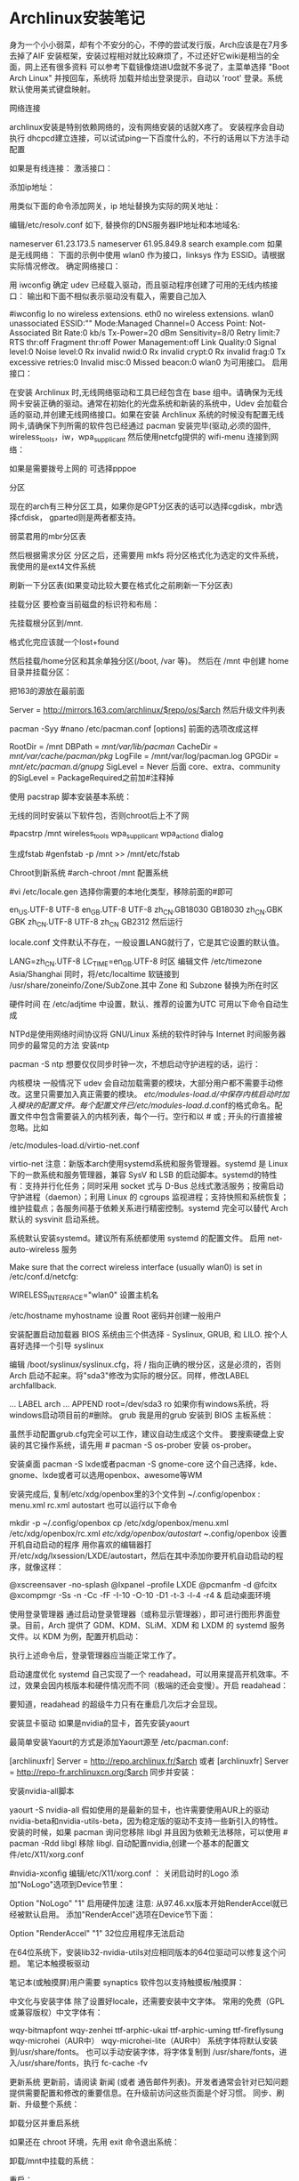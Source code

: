 * Archlinux安装笔记
身为一个小小弱菜，却有个不安分的心，不停的尝试发行版，Arch应该是在7月多去掉了AIF
安装框架，安装过程相对就比较麻烦了，不过还好它wiki是相当的全面，网上还有很多资料
可以参考下载镜像烧进U盘就不多说了，主菜单选择 "Boot Arch Linux" 并按回车，系统将
加载并给出登录提示，自动以 'root' 登录。系统默认使用美式键盘映射。

网络连接

archlinux安装是特别依赖网络的，没有网络安装的话就X疼了。 安装程序会自动执行
dhcpcd建立连接，可以试试ping一下百度什么的，不行的话用以下方法手动配置

如果是有线连接：
激活接口：

# ip link set eth0 up
添加ip地址：

# ip addr add <ip 地址>/<子网掩码> dev <接口名>
用类似下面的命令添加网关，ip 地址替换为实际的网关地址：

# ip route add default via <ip 地址>
编辑/etc/resolv.conf 如下, 替换你的DNS服务器IP地址和本地域名:

# nano /etc/resolv.conf
 nameserver 61.23.173.5
 nameserver 61.95.849.8
 search example.com
如果是无线网络：
下面的示例中使用 wlan0 作为接口，linksys 作为 ESSID。请根据实际情况修改。
确定网络接口：

# lspci | grep -i net
用 iwconfig 确定 udev 已经载入驱动，而且驱动程序创建了可用的无线内核接口：
输出和下面不相似表示驱动没有载入，需要自己加入

#iwconfig
lo no wireless extensions.
eth0 no wireless extensions.
wlan0    unassociated  ESSID:""
         Mode:Managed  Channel=0  Access Point: Not-Associated
         Bit Rate:0 kb/s   Tx-Power=20 dBm   Sensitivity=8/0
         Retry limit:7   RTS thr:off   Fragment thr:off
         Power Management:off
         Link Quality:0  Signal level:0  Noise level:0
         Rx invalid nwid:0  Rx invalid crypt:0  Rx invalid frag:0
         Tx excessive retries:0  Invalid misc:0   Missed beacon:0
wlan0 为可用接口。
启用接口：

# ip link set wlan0 up
在安装 Archlinux 时,无线网络驱动和工具已经包含在 base 组中。请确保为无线网卡安装正确的驱动。通常在初始化的光盘系统和新装的系统中，Udev 会加载合适的驱动,并创建无线网络接口。如果在安装 Archlinux 系统的时候没有配置无线网卡,请确保下列所需的软件包已经通过 pacman 安装完毕(驱动,必须的固件, wireless_tools，iw，wpa_supplicant
然后使用netcfg提供的 wifi-menu 连接到网络：

# wifi-menu wlan0
如果是需要拨号上网的 可选择pppoe

分区

现在的arch有三种分区工具，如果你是GPT分区表的话可以选择cgdisk，mbr选择cfdisk，
gparted则是两者都支持。

弱菜君用的mbr分区表

# cfdisk /dev/sda
然后根据需求分区
分区之后，还需要用 mkfs 将分区格式化为选定的文件系统，我使用的是ext4文件系统

# mkfs.ext4 /dev/sda1
# mkfs.ext4 /dev/sda2
刷新一下分区表(如果变动比较大要在格式化之前刷新一下分区表)

# partprobe /dev/sda
挂载分区
要检查当前磁盘的标识符和布局：

 # lsblk /dev/sda
先挂载根分区到/mnt.

# mount /dev/sda1 /mnt
# ls /mnt
格式化完应该就一个lost+found

然后挂载/home分区和其余单独分区(/boot, /var 等)。
然后在 /mnt 中创建 home 目录并挂载分区：

# mkswap /dev/sdaX && swapon /dev/sdaX ##分区格式化为swap,并且创造swap分区
# mount /dev/sdaX /mnt ##挂载/分区到/mnt上
# mkdir /mnt/home && mount /dev/sdaY /mnt/home ##创建home文件,并且将Y分区挂载到上面

把163的源放在最前面

# nano /etc/pacman.d/mirrorlist
Server = http://mirrors.163.com/archlinux/$repo/os/$arch
然后升级文件列表

pacman -Syy
#nano /etc/pacman.conf
[options]
前面的选项改成这样

RootDir = /mnt
DBPath = /mnt/var/lib/pacman/
CacheDir = /mnt/var/cache/pacman/pkg/
LogFile = /mnt/var/log/pacman.log
GPGDir = /mnt/etc/pacman.d/gnupg/
SigLevel = Never
后面
core、extra、community
的SigLevel = PackageRequired之前加#注释掉

使用 pacstrap 脚本安装基本系统：

# pacstrap /mnt base base-devel
无线的同时安装以下软件包，否则chroot后上不了网

#pacstrp /mnt wireless_tools wpa_supplicant wpa_actiond dialog

生成fstab
#genfstab -p /mnt >> /mnt/etc/fstab

Chroot到新系统
#arch-chroot /mnt 配置系统

#vi /etc/locale.gen
选择你需要的本地化类型，移除前面的#即可

en_US.UTF-8 UTF-8
en_GB.UTF-8 UTF-8
zh_CN.GB18030 GB18030
zh_CN.GBK GBK
zh_CN.UTF-8 UTF-8
zh_CN GB2312
然后运行

# locale-gen
locale.conf 文件默认不存在，一般设置LANG就行了，它是其它设置的默认值。

LANG=zh_CN.UTF-8
LC_TIME=en_GB.UTF-8
时区
编辑文件 /etc/timezone
Asia/Shanghai
同时，将/etc/localtime 软链接到 /usr/share/zoneinfo/Zone/SubZone.其中 Zone 和 Subzone 替换为所在时区

# ln -s /usr/share/zoneinfo/Asia/Shanghai /etc/localtime
硬件时间
在 /etc/adjtime 中设置，默认、推荐的设置为UTC
可用以下命令自动生成
# hwclock --systohc --localtime
NTPd是使用网络时间协议将 GNU/Linux 系统的软件时钟与 Internet 时间服务器同步的最常见的方法
安装ntp

pacman -S ntp
想要仅仅同步时钟一次，不想启动守护进程的话，运行：

# ntpd -qg
# hwclock -s
内核模块
一般情况下 udev 会自动加载需要的模块，大部分用户都不需要手动修改。这里只需要加入真正需要的模块。
/etc/modules-load.d/中保存内核启动时加入模块的配置文件。每个配置文件已/etc/modules-load.d/.conf的格式命名。配置文件中包含需要装入的内核列表，每个一行。空行和以 # 或 ; 开头的行直接被忽略。比如

/etc/modules-load.d/virtio-net.conf
# Load virtio-net.ko at boot
virtio-net
注意：新版本arch使用systemd系统和服务管理器。systemd 是 Linux 下的一款系统和服务管理器，兼容 SysV 和 LSB 的启动脚本。systemd的特性有：支持并行化任务；同时采用 socket 式与 D-Bus 总线式激活服务；按需启动守护进程（daemon）；利用 Linux 的 cgroups 监视进程；支持快照和系统恢复；维护挂载点；各服务间基于依赖关系进行精密控制。systemd 完全可以替代 Arch 默认的 sysvinit 启动系统。

系统默认安装systemd。建议所有系统都使用 systemd 的配置文件。
启用 net-auto-wireless 服务

# systemctl enable net-auto-wireless.service
Make sure that the correct wireless interface (usually wlan0) is set in /etc/conf.d/netcfg:

# nano /etc/conf.d/netcfg
WIRELESS_INTERFACE="wlan0"
设置主机名

/etc/hostname
myhostname
设置 Root 密码并创建一般用户

# passwd
# useradd -m -g users -s /bin/bash archie
# passwd archie
安装配置启动加载器
BIOS 系统由三个供选择 - Syslinux, GRUB, 和 LILO. 按个人喜好选择一个引导
syslinux

# pacman -S syslinux
# syslinux-install_update -iam
编辑 /boot/syslinux/syslinux.cfg，将 / 指向正确的根分区，这是必须的，否则 Arch 启动不起来。将"sda3"修改为实际的根分区。同样，修改LABEL archfallback.

# nano /boot/syslinux/syslinux.cfg
...
LABEL arch
 ...
 APPEND root=/dev/sda3 ro
如果你有windows系统，将 windows启动项目前的#删除。
grub 我是用的grub
安装到 BIOS 主板系统：

# pacman -S grub-bios
# grub-install --target=i386-pc --recheck /dev/sda
# cp /usr/share/locale/en\@quot/LC_MESSAGES/grub.mo /boot/grub/locale/en.mo
虽然手动配置grub.cfg完全可以工作，建议自动生成这个文件。
要搜索硬盘上安装的其它操作系统，请先用 # pacman -S os-prober 安装 os-prober。

# grub-mkconfig -o /boot/grub/grub.cfg
安装桌面
pacman -S lxde或者pacman -S gnome-core
这个自己选择，kde、gnome、lxde或者可以选用openbox、awesome等WM

安装完成后, 复制/etc/xdg/openbox里的3个文件到 ~/.config/openbox :
menu.xml rc.xml autostart
也可以运行以下命令

mkdir -p ~/.config/openbox
cp /etc/xdg/openbox/menu.xml /etc/xdg/openbox/rc.xml /etc/xdg/openbox/autostart ~/.config/openbox
设置开机自动启动的程序
用你喜欢的编辑器打开/etc/xdg/lxsession/LXDE/autostart，然后在其中添加你要开机自动启动的程序，就像这样：

@xscreensaver -no-splash
@lxpanel --profile LXDE
@pcmanfm -d
@fcitx
@xcompmgr -Ss -n -Cc -fF -I-10 -O-10 -D1 -t-3 -l-4 -r4 &
启动桌面环境

使用登录管理器
通过启动登录管理器（或称显示管理器），即可进行图形界面登录。目前，Arch 提供了 GDM、KDM、SLiM、XDM 和 LXDM 的 systemd 服务文件。以 KDM 为例，配置开机启动：

# systemctl enable lxdm.service
执行上述命令后，登录管理器应当能正常工作了。

启动速度优化
systemd 自己实现了一个 readahead，可以用来提高开机效率。不过，效果会因内核版本和硬件情况而不同（极端的还会变慢）。开启 readahead：

# systemctl enable systemd-readahead-collect.service systemd-readahead-replay.service
要知道，readahead 的超级牛力只有在重启几次后才会显现。

安装显卡驱动
如果是nvidia的显卡，首先安装yaourt

最简单安装Yaourt的方式是添加Yaourt源至 /etc/pacman.conf:

[archlinuxfr]
Server = http://repo.archlinux.fr/$arch
或者
 [archlinuxfr]
 Server = http://repo-fr.archlinuxcn.org/$arch
同步并安装：
# pacman -Syu yaourt
安装nvidia-all脚本

yaourt -S nvidia-all
假如使用的是最新的显卡，也许需要使用AUR上的驱动nvidia-beta和nvidia-utils-beta，因为稳定版的驱动不支持一些新引入的特性。
安装的时候，如果 pacman 询问您移除 libgl 并且因为依赖无法移除，可以使用 # pacman -Rdd libgl 移除 libgl.
自动配置nvidia,创建一个基本的配置文件/etc/X11/xorg.conf

#nvidia-xconfig
编辑/etc/X11/xorg.conf ：
关闭启动时的Logo
添加"NoLogo"选项到Device节里：

Option "NoLogo" "1"
启用硬件加速
注意: 从97.46.xx版本开始RenderAccel就已经被默认启用。
添加"RenderAccel"选项在Device节下面：

Option "RenderAccel" "1"
32位应用程序无法启动

在64位系统下，安装lib32-nvidia-utils对应相同版本的64位驱动可以修复这个问题。
笔记本触摸板驱动

笔记本(或触摸屏)用户需要 synaptics 软件包以支持触摸板/触摸屏：
# pacman -S xf86-input-synaptics
中文化与安装字体
除了设置好locale，还需要安装中文字体。
常用的免费（GPL或兼容版权）中文字体有：

wqy-bitmapfont
wqy-zenhei
ttf-arphic-ukai
ttf-arphic-uming
ttf-fireflysung
wqy-microhei（AUR中）
wqy-microhei-lite（AUR中）
系统字体将默认安装到/usr/share/fonts。
也可以手动安装字体，将字体复制到 /usr/share/fonts，进入/usr/share/fonts，执行 fc-cache -fv

更新系统
更新前，请阅读 新闻 (或者 通告邮件列表)。开发者通常会针对已知问题提供需要配置和修改的重要信息。在升级前访问这些页面是个好习惯。
同步、刷新、升级整个系统：

# pacman -Syu
卸载分区并重启系统

如果还在 chroot 环境，先用 exit 命令退出系统：

# exit
卸载/mnt中挂载的系统：

# umount /mnt/{boot,home,}
重启：

# reboot
硬盘里有ntfs分区的需要挂载，编辑/etc/fstab

首先在/mnt创建挂载到的文件夹

$sudo mkdir /mnt/winc /mnt/wind /mnt/wine
安装ntfs-3g

$sudo pacman -S ntfs-3g
编辑 fstab

$sudo leafpad /etc/fstab
添加如下类似文件，自己修改

/dev/sda1 /media/winc ntfs defaults,iocharset=utf8 0 0
/dev/sda5 /media/wind ntfs defaults,iocharset=utf8 0 0
/dev/sda6 /media/wine ntfs defaults,iocharset=utf8 0 0
下面是lxde的简易配置
没有快捷键真不爽，所以首先设置它
网上都是说rc.xml用于设置快捷键，但是很奇怪，我发现登录后，快捷键没生效，不过如果运行了fusion-icon，点击一下reload window manager，快捷键就能生效
继续研究发现，~/.config/openbox下还有一个lxde-rc.xml文件，这里也可以设置快捷键，和上面相反，这里的设置在登录后直接就能用，但reload wm后就不能用了。
所以办法是，对两个文件都设置，格式如下：

 <keybind key="F9">
      <action name="Execute">
        <execute>gnome-terminal -x mocp</execute>
      </action>
    </keybind>
其中第一行是要设置的快捷键，第三行是相应的命令，把它放在 和之间。
LXDE下我找不到调节音量的东东，所以把音量调节绑定到快捷键了：

<!-- 音量調節 -->
<keybind key="C-KP_3">
<action name="Execute">
<command>amixer -q set Master 3%-</command>
</action>
</keybind>
<keybind key="C-KP_9">
<action name="Execute">
<command>amixer -q set Master unmute 3%+</command>
</action>
</keybind>
接下来设置一下字体DPI，默认的太小了,改为96：

$ echo Xft.dpi:96 >> ~/.Xresources

如果使用startx启动Openbox的话，要在.xinitrc的开始处添加一行：

xrdb -merge ~/.Xresources
其它设置可以用obconf，LXDE会继承gnome的一些东西，比如登录时自动运行的程序，在/.config/autostart目录下。
主题之类的可以在“程序菜单-首选项-外观”那里设置

#编辑~/.xprofile，使fcitx自启动

#!/bin/sh
LANG=zh_CN.UTF-8
export XMODIFIERS="@im=fcitx"
fcitx &
接下来就是使用sudo，自动挂载U盘，配置vim zsh 看个人需要了。
到这里弱菜君的安装笔记就算是结束了，Arch采用systemed，表示很不习惯，也不是很经常用，也没有用过逆天的aur，现在不怎么进Arch了，主要用Debian，寒假准备最后换成Gentoo后稳定下来
* arch安装
原文主要针对的是使用BIOS和MBR的计算机，不过考虑到目前大家都开始使用支持UEFI的机
器，并且可能由于部分原因需要使用GPT，此文也就更新了相关内容(其实是我换新机器
了。。。)。

Archlinux的优点：
1.滚动升级，使用最新的包，比如最新的内核
3.较完美得解决软件包的依赖问题
4.详细的wiki，基本能够找到你想要的

Archlinux的缺点：
1.据说pacman会滚动失败
2.安装有一定难度
3.软件包可能存在bug

如果你不怕折腾，但又厌倦无休止的折腾，那么ArchLinux是一个比较好的选择，但不要在
生产环境中使用它，因为这纯粹是自找麻烦。

===Changelog===
[2015-4-20] 添加ibus-rime的相关配置，fcitx-sogoupinyin不再作为首选方案。
[2016-1-28] 添加deepin桌面的配置，并将其作为首选方案，重新启用fcitx-sogoupinyin
[2016-4-15] 修正EFI的boot loader，使用bootctl
[2017-4-22] 修正DDE潜在的依赖缺失问题，感谢Dr. Xie

0x00 安装准备
1.安装介质
我是从USTC的源上下载镜像文件的，教育网速度飞快，点击进入，非教育网用户，点击进入。
你可以选择刻录到光盘或者U盘，或者放到手机里等等，在此不再复述，如果你不会，请先学习相关内容。

2.测试网络
如果你使用有线网，直接ping任何网站(当然不能是局域网内的)。
如果你使用无线网，我的建议是使用wifi-menu，没有有线网卡的机器有时候的确很让人无奈。。。

0x01 安装基本系统
1.UEFI模式测试
如果你想使用UEFI，并且你的机器支持UEFI，你在引导时应该会看到如下选项，

Arch Linux archiso x86_64 UEFI USB
UEFI Shell x86_64 v1
UEFI Shell x86_64 v2
EFI Default Loader
你应该可以知道Archlinux只提供64位的UEFI模式安装，32位无法引导，本人已经尝试过了。
如果你忘记了是否出现过上述选项，你也可以使用如下命令：

efivar -l
如果你看到了一大串内容，那就是进入了UEFI安装模式。否则，请记住，你的电脑可能不支持UEFI或者你没进入UEFI安装模式，在后续内容中，你应该选择BIOS和MBR。

2.创建分区
在这里设计到一个很大的内容，如何安排分区，这个看每个人如何规划了，下面我将使用一个比较普遍的方案：

/dev/sda1  1G  /boot  物理分区
/dev/sda2  40G /      物理分区
/dev/sda3  60G /home  物理分区
/dev/sda4  8G  swap   物理分区
关于分区的扩展知识，请参考wiki，点击进入。

首先是MBR分区的创建，GPT的请略过，这里使用的工具是fdisk。

fdisk /dev/sda
本机只有一个硬盘，所以使用/dev/sda，如果你有多个硬盘，应该也能知道该使用什么绝对地址了。
分区的方法都比较相似，使用m，可以列出所有命令，请根据提示分区。

其次是GPT分区，基本和MBR分区一样，只是我们使用的工具是gdisk。

gdisk /dev/sda
需要注意的是分区的标志，

/dev/sda1 EF00
/dev/sda2 8300
/dev/sda3 8300
/dev/sda4 8200

3.安装文件系统

接下来是安装文件系统，在这里GPT和MBR的区别只有/dev/sda1这个分区，我们放到最后解
释。这里我们使用的FS是比较成熟的ext4，至于最新的btrfs，老实说我没用过，即使我用
的是SSD，并且“据说”btrfs对SSD有优化，大家可以尝试下。

mkfs.ext4 /dev/sda2
mkfs.ext4 /dev/sda3
mkswap /dev/sda4
swapon /dev/sda4
最后一条命令是开启交换分区。
对于/boot这个分区，使用MBR的命令如下：

mkfs.ext4 /dev/sda1
对于GPT分区，请使用如下命令：

mkfs.fat -F32 /dev/sda1
4.挂载分区
如果你使用推荐的分区，请使用如下命令，否则，请自行调整

mount /dev/sda2 /mnt
mkdir /mnt/{boot,home}
mount /dev/sda1 /mnt/boot
mount /dev/sda3 /mnt/home
5.选择更新源
sed -i "s/^\b/#/g" /etc/pacman.d/mirrorlist
nano /etc/pacman.d/mirrorlist
pacman -Syy

还是和之前说的那样，请根据你的网络环境选择镜像，选择镜像，只需要将对应地址前的#
去掉即可，这里推荐使用ustc或者163的源。

这里还有一个小故事，第一次安装Arch的时候，在mirrorlist中所有的Taiwan后面都有
“Province of China”字样，顿生好感，只可惜现在的mirrorlist中已经没有这个彩蛋了。

6.部署基本系统

这里只要一条基本的命令就能自动完成部署了，比Gentoo简单不少。如果你想使用netstat
和ifconfig之类的指令，请加上net-tools。

pacstrap -i /mnt base base-devel net-tools
7.生成fstab fstab中记录了挂载的相关信息，Archlinux中提供了工具来一键生成(怎么感觉逼格有点低。。。)

genfstab -U -p /mnt >> /mnt/etc/fstab

这里使用的是UUID，如果不加-U，那么在fstab中记录的就是/dev/sdX之类的地址了，UUID
的方式更加好，为什么呢？请自行wiki。

0x03 基本系统设置

首先请使用chroot进入部署好的基本系统，这里使用“进入”，只是为了避免此blog涵盖过
多内容，关于chroot的知识，点击进入。

arch-chroot /mnt /bin/bash
alias ls='ls --color'
后一条命令是为了让ls显示颜色，方便查看。

1.设置Locale
nano /etc/locale.gen
这里你至少开启en_US.UTF-8和zh_CN.UTF-8。

locale-gen
echo LANG=zh_CN.UTF-8 >> /etc/locale.conf
这里由于console字体的原因，中文会变成方框，如果你不安装桌面环境，请使用en_US.UTF-8。

2.设置console
nano /etc/vconsole.conf
输入如下内容

KEYMAP=us
FONT=
3.设置时区
ln -s /usr/share/zoneinfo/Asia/Shanghai /etc/localtime
这里大家可能会发现BIOS的时间和系统不一样了，我提供一个解决方案。

nano /etc/adjtime
输入如下内容：

0.000000 0 0.000000
0
LOCAL
原本是为了方便时区调整的措施，点击详解，对于多系统的用户而言，就很纠结了，特别是我这样有OCD的。

4.设置主机名
虽说这里的主机名可以有大写，不过我建议大家使用常规的英文小写。

echo 主机名 > /etc/hostname
你还得修改/etc/hosts文件的内容。

nano /etc/hosts
你会看到如下内容：

#
# /etc/hosts: static lookup table for host names
#
#<ip-address>    <hostname.domain.org>              <hostname>
127.0.0.1    localhost.localdomain localhost   主机名    
::1        localhost.localdomain localhost   主机名
#End of file
请把myhostname替换成你所设置的主机名。

5.生成初始ramdisk环境
mkinitcpio -p linux
6.用户设置
首先是设置root的密码：

passwd
创建一个日常用户，这里添加wheel用户组是为了能够使用sudo提权，毕竟我可不敢直接拿着root操作(虽然我经常这么干)。

useradd -m -g users -G wheel -s /bin/bash 用户名 
passwd 用户名
7.安装启动器
首先是对于BIOS用户，UEFI的请略过。这里推荐使用GRUB。

pacman -S grub-bios 
grub-install /dev/sda 
grub-mkconfig -o /boot/grub/grub.cfg
这三条命令分别是使用pacman获取grub，将引导信息写到sda，以及生成配置文件grub.cfg。

对于使用UEFI的用户，官方文档不再使用gummiboot，由于我已经很久没有重装系统了，因此也就没有关注官方的更新，对不住。现在的启动器是system-boot，应该是直接用systemd来接管启动，总算是统一了。

只需要运行如下命令：

bootctl install
虽然换成了system-boot，但是配置依旧少不了。

首先我们需要在/boot/loader/entries文件夹中创建名为arch.conf的配置文件，添加如下内容：

title Arch Linux
linux /vmlinuz-linux
initrd /initramfs-linux.img
options root=/dev/sda2 rw
大致意思，各位根据名字应该就能猜个大概，这里只需要注意root部分可以填写UUID，但是为了图方面，我就直接用路径代替了，sda2即为root分区，各位需要根据自己的分区情况自行决定。

接下来需要配置/boot/loader/loader.conf，这个文件有默认的内容，只需要修改下即可。

timeout 3
default arch
如有特殊需求，请自行参考相关wiki，点击进入。

8.重启
需要退出chroot，卸载分区，然后直接reboot。

exit
umount /mnt/{boot,home}
umount /mnt
reboot
请注意，如果你的机器只有无线网卡，并且你希望通过wifi-menu联网，那么请确保在reboot之前，你已经安装了dialog。


0x04 相关驱动安装
这里有个问题很纠结，我准备在这篇blog里先提供Gnome环境的配置，而目前Gnome能够只是wayland了，但是呢，还不完美，经过本人的测试，会出现部分触控失灵等问题。因此，先偷个懒，使用Gnome的默认环境X。

1.安装ALSA(声卡)
pacman -S alsa-utils
2.安装显卡驱动
由于我使用的是Intel核显，因此如下是核显驱动的安装，如果你使用的是其他显卡，请参考官方wiki，点击进入。
pacman -S mesa xf86-video-intel
3.安装触摸板驱动
pacman -S xf86-input-synaptics
4. 安装显示服务器
这里可选wayland和xorg-server，gnome对于前者已经支持的比较完善了，当然大家亦可选择全装。

# xorg及其utils
pacman -S xorg-server xorg-xinit
# wayland
pacman -S wayland
0x05 桌面环境
在Archlinux中，有很多可用的桌面环境，以下简称DE，比如Gnome，KDE，Xfce等。截至2016年1月底，Gnome的最新版本为3.18.3，可以称之为稳定的DE。KDE5依旧一团糟，不建议读者使用。

另外有一个好消息，Deepin DE正式从AUR并入package group，也就是说大家再也无需担心依赖问题了，本次更新，新增DDE的配置。

Gnome DE安装
1. Gnome基本环境安装
pacman -S gnome
2.安装额外软件包
其实有另外一个包合集gnome-extra，只不过这个包里面包含了太多没用的东西，没什么用，OCD又犯了。。。

pacman -S file-roller evolution gedit gnome-music gnome-photos cheese gnome-mplayer
pacman -S unrar unzip p7zip
Deepin DE安装
如果你已经安装了Gnome，想要改为DDE，那么你需要先移除所有gnome相关的包，然后在按照如下进行配置，另外，在这个过程中networkmanager也会被移除，一定要再次安装，否则会相当麻烦。

1. DDE基本环境安装
pacman -S deepin deepin-extra lightdm lightdm-deepin-greeter
2.安装额外软件包
deepin-extra包含了deepin特有的一些应用，还是挺简洁的，这里就无需OCD加成了。不过，有些应用依旧缺失，需要补救一下。

pacman -S file-roller evince gedit thunderbird gpicview
pacman -S unrar unzip p7zip
在安装完DDE后，可能会遇到无法将语言改为中文的情况，只要删除～/.pam_environment文件即可。

3.安装浏览器
这里我们使用chromium，至于为什么不是firefox，原因有二，其一，我觉得它更快；其二，它能用最近的flash插件。

pacman -S chromium
最新的flash插件需要到AUR上去下，这里提供下载地址，点击下载。
下载完成后，解压，进入相关目录。

makepkg
pacman -U 生成的文件名，以.xz结尾
4.配置输入法
关于输入法，大致有2个选择，ibus和fcitx，分别有ibus-rime和fcitx-sogoupinyin。

4.1 rime输入法配置
安装ibus-rime很简单

pacman -S ibus-rime
依赖会自动完成安装。和fcitx一样，我们需要配置一下.xprofile

export GTK_IM_MODULE=ibus
export QT_IM_MODULE=ibus
export XMODIFIERS=@im=ibus
然后，在设置的输入源中就能找到rime了，你会发现ibus和gnome的集成比fcitx好多了，而且现在ibus也比原来快多了。
Tip：关于半角全角和简体繁体切换，只需要在输入的时候按F4即可看到选项。

4.2 sogou输入法安装
先安装fcitx框架

pacman -S fcitx fcitx-qt4 fcitx-qt5 fcitx-gtk2 fcitx-gtk3 fcitx-configtool
这里会把qt的环境给依赖进来，没办法。。。
在用户目录下添加个配置文件：

$ nano ~/.xprofile
export GTK_IM_MODULE=fcitx
export QT_IM_MODULE=fcitx
export XMODIFIERS=@im=fcitx
然后，从AUR下载fcitx-sougoupinyin，点击下载。
先安装依赖opencc，这个神器是简体和繁体互相转换的库。

pacman -S opencc
解压下载的文件，进入目录，然后如下操作：

makepkg
pacman -U 生成的文件，以.xz结尾
之后重启的时候，进菜单点击搜狗图标，应该就能用了，不行的话可以尝试运行sogou-qimpanel。

5.注册相关服务
务必记得安装networkmanager，不然无法开启网络的自动探测。

pacman -S networkmanager
开启网络服务

systemctl enable NetworkManager
如果你安装的是Gnome，你需要开启gdm。

systemctl enable gdm
如果你安装的是Deepin，你需要开启lightdm

systemctl enable lightdm
另外对于deepin，我们还需要修改lightdm的一个配置文件/etc/lightdm/lightdm.conf。
在如下段中添加deepin的greeter-session。

[Seat:*]
...
greeter-session=lightdm-deepin-greeter
0xFF 写在最后
至此，恭喜你，已经成功安装Archlinux发行版，我希望每位读者都能到达这一步。我会持续更新这篇文章，只要我还在使用Archlinux。码字不易，且看且珍惜。如果你们发现什么错误或者有什么需求，请在评论中说明，我会尽快更正。

最后，声明一下，欢迎转载，但是请注明出处，并添加链接。
* 安装archlinx
  工具/原料
  VM虚拟机
  arch镜像
  qemu-system-x86_64 -hda archlinux.vmdk -boot d -cdrom /home/wuming/soft/tar/archlinux-2017.03.01-dual.iso -m 512
** 方法/步骤
*** 首先 创建虚拟机, 加载镜像并开机
*** 安装os
    操作系统从光盘镜像引导启动, 需要把系统装在硬盘中
**** 分区 
     fdisk /dev/sda
     设定分区大小, 用 +1G 命令
     要使分区结果生效，需要用 w 命令
     
     BIOS(fdisk、cfdisk 和 sfdisk）
     UEFI （工具使用gdisk、cgdisk 和 sgdisk)
**** 如果您创建了交换分区（例如 /dev/sda3），使用 mkswap 将其初始化：
     # mkswap /dev/sda3
     # swapon /dev/sda3
**** 格式化分区
     输入mkfs.ext4 /dev/sda1
**** 挂载分区
     mount /dev/sda1 /mnt
**** 修改镜像源。因为安装arch还需要下载，所以必须保证虚拟机处于联网状态。可以采用NAT模式。当然也可以根据你的需要，自行选择其他模式。
     vi /etc/pacman.d/mirrorlist
     建议将163的复制到最前面
**** 安装系统
     输入pacstrap /mnt base
**** 生成fstab
     fstab文件用于在系统启动的时候自动挂载所需分区。我们可以自动生成fstab。
     genfstab -U -p /mnt >> /mnt/etc/fstab
**** 初始化 pacman 密匙环
     开始安装前，需要设置 pacman 密匙。

     # pacman-key --init
     # pacman-key --populate archlinux
**** 进入新系统
     arch-chroot /mnt /bin/bash
**** 配置root密码
     使用不带用户名的passwd来配置密码。
**** 创建新用户
     useradd wuming -m -g wheel -G audio,video,storage
**** 修改用户的密码 
     passwd wuming
**** 如果用户创建错了，用userdel删除用户并重新创建。
     userdel wuming --remove
**** 安装grub
     grub是一个广泛使用的引导工具，安装也非常方便。
     pacman -S grub
     
     安装好grub之后还需要将其安装到系统中 ，并生成配置文件。注意设备名这里不需要
     在后面添加数字。

     grub-install --recheck /dev/sda
     grub-mkconfig -o /boot/grub/grub.cfg
**** 配置网络
     虚拟机一般都使用NAT方式连接，在虚拟机内部会认为自己直连了网络，所以只需要启
     动DHCP服务即可。

     systemctl enable dhcpcd
**** 安装桌面
     虚拟机性能一般不会太好（除非你32G内存并将虚拟机装到了SSD中），所以桌面最好
     使用轻量的xfce4。

     pacman -S xfce4 xfce4-goodies
     
     为了能够开机自动启动图形界面，我们还需要安装显示管理器。其实xfce4自带了一个显示
     管理器xfwm，不过这个家伙没有自带service文件，无法通过systemctl作为服务启动。所以
     还是安装一个独立的显示管理器更好。我一直安装的是SDDM，用起来不错。

     pacman -S sddm
     systemctl enable sddm
     
     安装好之后，如果希望开机的时候自动打开数字锁定键，可以编辑配置文件/etc/sddm.conf，
     打开数字锁定键。

     Numlock=on
     
     然后重新启动虚拟机，这样应该就可以看到一个具有图形界面的Linux系统。
**** 配置虚拟机高级功能
     下面就是这篇文章主要内容了，配置虚拟机高级功能。
**** 安装附加工具包
     
     首先需要安装支持虚拟机高级功能的附加工具包。假如不是在图形界面中使用这些功能，需
     要安装virtualbox-guest-utils-nox，不过我们这里用不到这个。

sudo pacman -S virtualbox-guest-utils

安装的时候会出现一个选项询问使用哪个客户端模块。对于标准linux内核，也就是我们现
在默认安装的这种情况，使用virtualbox-guest-modules-arch，也就是选2（这是我现在的
顺序，不排除将来ArchLinux修改选项顺序）。如果是自定义内核的话，使用带dkms的那个。

加载VirtualBox内核模块
为了让VirtualBox内核模块自动加载，启动vboxservice服务。

systemctl enable vboxservice.service
如果需要手动启动的话，用下面的命令。不过一般情况我们用不到。

# modprobe -a vboxguest vboxsf vboxvideo

这样一来，ArchLinux的虚拟机高级功能应该就算配置好了。重启虚拟机就可以使用这些功
能了。我觉得最实用的还是分辨率自适应和共享剪贴板了。
*** 更多设置
    设置 时区：

    # ln -sf /usr/share/zoneinfo/Region/City /etc/localtime
例如：

# ln -sf /usr/share/zoneinfo/Asia/Shanghai /etc/localtime
运行 hwclock(8) 以生成 /etc/adjtime：

# hwclock --systohc
这个命令假定硬件时间已经被设置为 UTC时间。详细信息请查看 System time#Time standard。

本地化
本地化的程序与库若要本地化文本，都依赖 Locale，后者明确规定地域、货币、时区日期的格式、字符排列方式和其他本地化标准等等。在下面两个文件设置：locale.gen 与 locale.conf。

/etc/locale.gen 是一个仅包含注释文档的文本文件。指定您需要的本地化类型，只需移除对应行前面的注释符号（＃）即可，建议选择带 UTF-8 的项：

# nano /etc/locale.gen
en_US.UTF-8 UTF-8
zh_CN.UTF-8 UTF-8
zh_TW.UTF-8 UTF-8
接着执行 locale-gen 以生成 locale 讯息：

# locale-gen
/etc/locale.gen 会生成指定的本地化文件。

创建 locale.conf 并编辑 LANG 这一 变量，比如：

Tip: 将系统 locale 设置为 en_US.UTF-8，系统的 Log 就会用英文显示，这样更容易问题的判断和处理。用户可以设置自己的 locale，详情参阅 Locale 或 Locale_(简体中文)#设置 locale。
/etc/locale.conf
LANG=en_US.UTF-8
警告: 不推荐在此设置任何中文 locale，会导致 TTY 乱码。
另外，如果你需要修改 #键盘布局，并想让这个设置持续生效，编辑 vconsole.conf(5)，例如：

/etc/vconsole.conf
KEYMAP=de-latin1
主机名
要设置 hostname，将其 添加 到 /etc/hostname，myhostname 是需要的主机名：

/etc/hostname
myhostname
并且添加 对应的信息 到 hosts(5)：

/etc/hosts
127.0.0.1	localhost
::1		localhost
127.0.1.1	myhostname.localdomain	myhostname
如果机器有一个永久的 IP 地址，请使用这个 IP 而不是 127.0.1.1。

网络配置
对新安装的系统，需要再次设置网络。具体请参考 Network configuration (简体中文)。

对于 无线网络配置，安装 软件包 iw、wpa_supplicant、dialog 以及需要的 固件软件包。

Initramfs
你通常不需要创建 initramfs，因为在你执行 pacstrap 时已经安装 linux，这时 mkinitcpio 会被自动运行。

如果修改了 mkinitcpio.conf，用以下命令创建一个Initramfs：

# mkinitcpio -p linux
Root 密码
设置 Root 密码：

